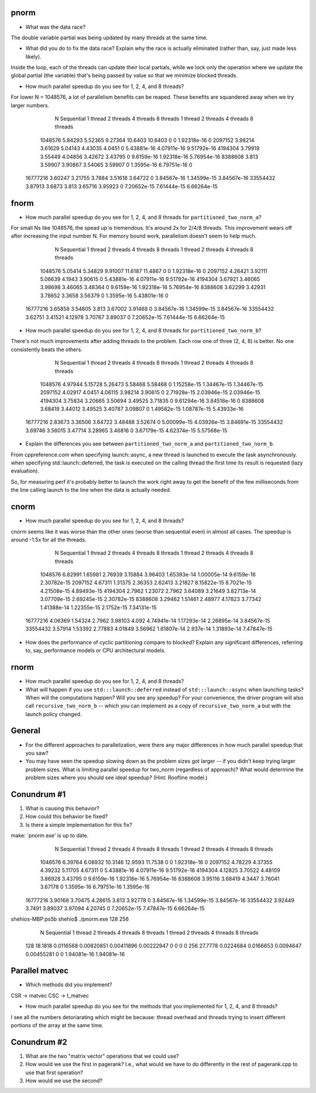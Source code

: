 
pnorm
-----

* What was the data race?
The double variable partial was being updated by many threads at the same time.

* What did you do to fix the data race?  Explain why the race is actually eliminated (rather than, say, just made less likely).
Inside the loop, each of the threads can update their local partials, while we lock only the operation where we update the global partial (the variable) that's being passed by value so that we minimize blocked threads.

* How much parallel speedup do you see for 1, 2, 4, and 8 threads?
For lower N = 1048576, a lot of parallelism benefits can be reaped. These benefits are squandered away when we try larger numbers.

           N  Sequential    1 thread   2 threads   4 threads   8 threads      1 thread     2 threads     4 threads     8 threads
     1048576     5.84293     5.52365     9.27364     10.6403     10.6403             0             0   1.92318e-16             0
     2097152     3.98214     3.61629     5.04143     4.43035      4.0451             0   5.43881e-16   4.07911e-16   9.51792e-16
     4194304     3.79919     3.55449     4.04856     3.42672     3.43795             0    9.6159e-16   1.92318e-16   5.76954e-16
     8388608       3.813     3.59907     3.90867     3.54065     3.59907             0    1.3595e-16   6.79751e-16             0
    16777216     3.60247     3.21755      3.7884     3.51618     3.64722             0   3.84567e-16   1.34599e-15   3.84567e-16
    33554432     3.87913      3.6873       3.813     3.65716     3.95923             0   7.20652e-15   7.61444e-15   6.66264e-15

fnorm
-----

* How much parallel speedup do you see for 1, 2, 4, and 8 threads for ``partitioned_two_norm_a``?
For small Ns like 1048576, the spead up is tremendous. It's around 2x for 2/4/8 threads. This improvement wears off after increasing the input number N. For memory bound work, parallelism doesn't seem to help much.

           N  Sequential    1 thread   2 threads   4 threads   8 threads      1 thread     2 threads     4 threads     8 threads
     1048576     5.05414     5.34829     9.91007     11.6187     11.4867             0             0   1.92318e-16             0
     2097152     4.26421     3.92111     5.06639      4.1943     3.90615             0   5.43881e-16   4.07911e-16   9.51792e-16
     4194304     3.67921     3.46065     3.98698     3.46065     3.48364             0    9.6159e-16   1.92318e-16   5.76954e-16
     8388608     3.62299     3.42931     3.78652      3.3658     3.56379             0    1.3595e-16   5.43801e-16             0
    16777216     3.65858     3.54805       3.813     3.67002     3.91468             0   3.84567e-16   1.34599e-15   3.84567e-16
    33554432     3.62751     3.41521     4.12978     3.70767     3.89037             0   7.20652e-15   7.61444e-15   6.66264e-15


* How much parallel speedup do you see for 1, 2, 4, and 8 threads for ``partitioned_two_norm_b``?
There's not much improvements after adding threads to the problem. Each row one of three (2, 4, 8) is better. No one consistently beats the others.

           N  Sequential    1 thread   2 threads   4 threads   8 threads      1 thread     2 threads     4 threads     8 threads
     1048576     4.97944     5.15728     5.26473     5.58468     5.58468             0   1.15258e-15   1.34467e-15   1.34467e-15
     2097152     4.02917      4.0451     4.06115     3.98214     3.90615             0   2.71928e-15   2.03946e-15   2.03946e-15
     4194304     3.75834     3.20665     3.50694     3.49525     3.71835             0   9.61294e-16   3.84518e-16             0
     8388608     3.68419     3.44012     3.49525     3.40787     3.09807             0   1.49582e-15   1.08787e-15   5.43933e-16
    16777216     2.83673     3.36506     3.64722     3.48488     3.52674             0   5.00099e-15   4.03926e-15   3.84691e-15
    33554432     3.69746     3.56015     3.47714     3.28965     3.46816             0   3.67179e-15   4.62374e-15   5.57568e-15


* Explain the differences you see between ``partitioned_two_norm_a`` and ``partitioned_two_norm_b``.
From cppreference.com
when specifying launch::async, a new thread is launched to execute the task asynchronously.
when specifying std::launch::deferred,  the task is executed on the calling thread the first time its result is requested (lazy evaluation).

So, for measuring perf it's probably better to launch the work right away to get the benefit of the few milliseconds from the line calling launch to the line when the data is actually needed.

cnorm
-----

* How much parallel speedup do you see for 1, 2, 4, and 8 threads?
cnorm seems like it was worse than the other ones (worse than sequential even) in almost all cases.
The speedup is around -1.5x for all the threads.

           N  Sequential    1 thread   2 threads   4 threads   8 threads      1 thread     2 threads     4 threads     8 threads
     1048576     6.82991     1.65981     2.76939     3.15884     3.96403   1.65393e-14   1.00005e-14    9.6159e-16   2.30782e-15
     2097152     4.67311     1.31375     2.36353     2.62413     3.21827   8.15822e-15    8.7021e-15   4.21508e-15   4.89493e-15
     4194304      2.7962     1.23072      2.7962     3.64089     3.21649   3.82713e-14   3.07709e-15   2.69245e-15   2.30782e-15
     8388608     3.29462     1.51461     2.48977     4.17823     3.77342   1.41388e-14   1.22355e-15    2.1752e-15   7.34131e-15
    16777216     4.06369     1.54324      2.7962     3.98103       4.092   4.74941e-14   1.17293e-14   2.26895e-14   3.84567e-15
    33554432     3.57914     1.53392     2.77883     4.01849     3.56962   1.61807e-14     2.937e-14   1.31893e-14   7.47847e-15

* How does the performance of cyclic partitioning compare to blocked?  Explain any significant differences, referring to, say, performance models or CPU architectural models.


rnorm
-----

* How much parallel speedup do you see for 1, 2, 4, and 8 threads?

* What will happen if you use ``std:::launch::deferred`` instead of ``std:::launch::async`` when launching tasks?  When will the computations happen?  Will you see any speedup?  For your convenience, the driver program will also call ``recursive_two_norm_b`` -- which you can implement as a copy of ``recursive_two_norm_a`` but with the launch policy changed.


General
-------

* For the different approaches to parallelization, were there any major differences in how much parallel speedup that you saw?

* You may have seen the speedup slowing down as the problem sizes got larger -- if you didn't keep trying larger problem sizes.  What is limiting parallel speedup for two_norm (regardless of approach)?  What would determine the problem sizes where you should see ideal speedup?  (Hint: Roofline model.)


Conundrum #1
------------

1. What is causing this behavior?

2. How could this behavior be fixed?

3. Is there a simple implementation for this fix?


make: `pnorm.exe' is up to date.
           N  Sequential    1 thread   2 threads   4 threads   8 threads      1 thread     2 threads     4 threads     8 threads
     1048576     6.39764     6.08932     10.3146     12.9593     11.7538             0             0   1.92318e-16             0
     2097152     4.78229     4.37355     4.39232     5.11705     4.67311             0   5.43881e-16   4.07911e-16   9.51792e-16
     4194304     4.12825     3.70522     4.48109     3.86928     3.43795             0    9.6159e-16   1.92318e-16   5.76954e-16
     8388608     3.95116     3.68419      4.3447     3.76041     3.67178             0    1.3595e-16   6.79751e-16    1.3595e-16
    16777216     3.90168     3.70475     4.28615       3.813     3.92778             0   3.84567e-16   1.34599e-15   3.84567e-16
    33554432     3.92449      3.7491     3.89037     3.97094     4.20745             0   7.20652e-15   7.47847e-15   6.66264e-15
shehios-MBP:ps5b shehio$ ./pnorm.exe 128 256
           N  Sequential    1 thread   2 threads   4 threads   8 threads      1 thread     2 threads     4 threads     8 threads
         128     18.1818   0.0116568  0.00820851  0.00411896  0.00222947             0             0             0             0
         256     27.7778   0.0224684   0.0166653   0.0094647  0.00455281             0             0   1.94081e-16   1.94081e-16


Parallel matvec
---------------

* Which methods did you implement?
CSR -> matvec
CSC -> t_matvec

* How much parallel speedup do you see for the methods that you implemented for 1, 2, 4, and 8 threads?
I see all the numbers detoriarating which might be because: thread overhead and threads trying to insert different portions of the array at the same time.


Conundrum #2
------------

1. What are the two "matrix vector" operations that we could use?

2. How would we use the first in pagerank?  I.e., what would we have to do differently in the rest of pagerank.cpp to use that first operation?

3. How would we use the second?
